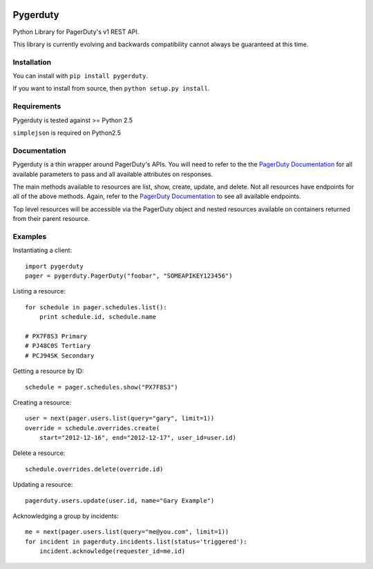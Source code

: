 
.. image:: https://travis-ci.org/dropbox/pygerduty.svg?branch=master
    :target: https://travis-ci.org/dropbox/pygerduty

=========
Pygerduty
=========

Python Library for PagerDuty's v1 REST API.

This library is currently evolving and backwards compatibility cannot always be guaranteed at this time.


Installation
============

You can install with ``pip install pygerduty``.

If you want to install from source, then ``python setup.py install``.


Requirements
============

Pygerduty is tested against >= Python 2.5

``simplejson`` is required on Python2.5


Documentation
=============

Pygerduty is a thin wrapper around PagerDuty's APIs. You will need to refer
to the the `PagerDuty Documentation <http://developer.pagerduty.com/>`_ for
all available parameters to pass and all available attributes on responses.

The main methods available to resources are list, show, create, update, and
delete. Not all resources have endpoints for all of the above methods. Again,
refer to the `PagerDuty Documentation <http://developer.pagerduty.com/>`_ to
see all available endpoints.

Top level resources will be accessible via the PagerDuty object and nested
resources available on containers returned from their parent resource.


Examples
========

Instantiating a client:

::

    import pygerduty
    pager = pygerduty.PagerDuty("foobar", "SOMEAPIKEY123456")

Listing a resource:

::

    for schedule in pager.schedules.list():
        print schedule.id, schedule.name

    # PX7F8S3 Primary
    # PJ48C0S Tertiary
    # PCJ94SK Secondary

Getting a resource by ID:

::

    schedule = pager.schedules.show("PX7F8S3")

Creating a resource:

::

    user = next(pager.users.list(query="gary", limit=1))
    override = schedule.overrides.create(
        start="2012-12-16", end="2012-12-17", user_id=user.id)

Delete a resource:

::

    schedule.overrides.delete(override.id)


Updating a resource:

::

    pagerduty.users.update(user.id, name="Gary Example")


Acknowledging a group by incidents:

::

    me = next(pager.users.list(query="me@you.com", limit=1))
    for incident in pagerduty.incidents.list(status='triggered'):
        incident.acknowledge(requester_id=me.id)
